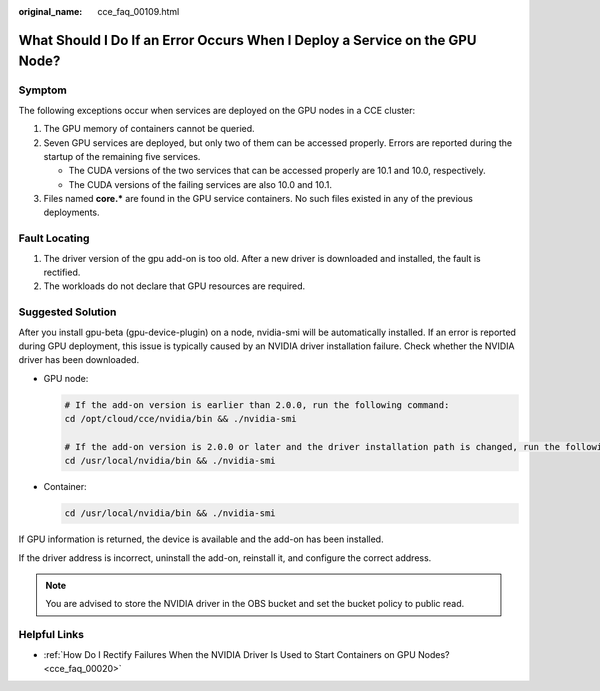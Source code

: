 :original_name: cce_faq_00109.html

.. _cce_faq_00109:

What Should I Do If an Error Occurs When I Deploy a Service on the GPU Node?
============================================================================

Symptom
-------

The following exceptions occur when services are deployed on the GPU nodes in a CCE cluster:

#. The GPU memory of containers cannot be queried.
#. Seven GPU services are deployed, but only two of them can be accessed properly. Errors are reported during the startup of the remaining five services.

   -  The CUDA versions of the two services that can be accessed properly are 10.1 and 10.0, respectively.
   -  The CUDA versions of the failing services are also 10.0 and 10.1.

#. Files named **core.\*** are found in the GPU service containers. No such files existed in any of the previous deployments.

Fault Locating
--------------

#. The driver version of the gpu add-on is too old. After a new driver is downloaded and installed, the fault is rectified.
#. The workloads do not declare that GPU resources are required.

Suggested Solution
------------------

After you install gpu-beta (gpu-device-plugin) on a node, nvidia-smi will be automatically installed. If an error is reported during GPU deployment, this issue is typically caused by an NVIDIA driver installation failure. Check whether the NVIDIA driver has been downloaded.

-  GPU node:

   .. code-block::

      # If the add-on version is earlier than 2.0.0, run the following command:
      cd /opt/cloud/cce/nvidia/bin && ./nvidia-smi

      # If the add-on version is 2.0.0 or later and the driver installation path is changed, run the following command:
      cd /usr/local/nvidia/bin && ./nvidia-smi

-  Container:

   .. code-block::

      cd /usr/local/nvidia/bin && ./nvidia-smi

If GPU information is returned, the device is available and the add-on has been installed.

If the driver address is incorrect, uninstall the add-on, reinstall it, and configure the correct address.

.. note::

   You are advised to store the NVIDIA driver in the OBS bucket and set the bucket policy to public read.

Helpful Links
-------------

-  :ref:`How Do I Rectify Failures When the NVIDIA Driver Is Used to Start Containers on GPU Nodes? <cce_faq_00020>`
